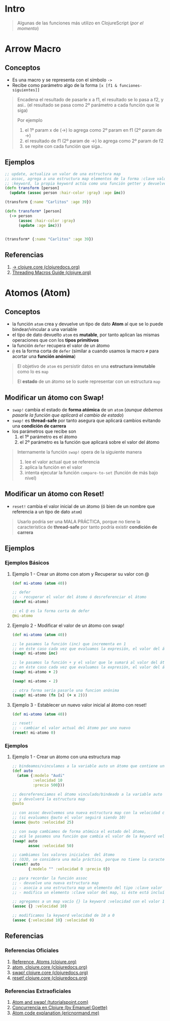 * Intro
  #+BEGIN_QUOTE
  Algunas de las funciones más utilizo en ClojureScript (/por el momento/)
  #+END_QUOTE
* Arrow Macro
** Conceptos
   - Es una macro y se representa con el símbolo ~->~
   - Recibe como parámetro algo de la forma ~[x [f1 & funciones-siguientes]]~

   #+BEGIN_QUOTE
   Encadena el resultado de pasarle x a f1, el resultado se lo pasa a f2, y asi..
   (el resultado se pasa como 2º parámetro a cada función que le siga)

   Por ejemplo
   1. el 1º param x de (->) lo agrega como 2º param en f1 (2º param de ->)
   2. el resultado de f1 (2º param de ->) lo agrega como 2º param de f2
   3. se repite con cada función que siga..
   #+END_QUOTE
** Ejemplos
   #+BEGIN_SRC clojure
     ;; update, actualiza un valor de una estructura map
     ;; assoc, agrega a una estructura map elementos de la forma :clave valor
     ;; :keyword, la propia keyword actúa como una función getter y devuelve el valor asociado
     (defn transform [person]
       (update (assoc person :hair-color :gray) :age inc))

     (transform {:name "Carlitos" :age 39})

     (defn transform* [person]
       (-> person
           (assoc :hair-color :gray)
           (update :age inc)))


     (transform* {:name "Carlitos" :age 39})
   #+END_SRC
** Referencias
   1. [[https://clojuredocs.org/clojure.core/-%3E][-> clojure.core (clojuredocs.org)]]
   2. [[https://clojure.org/guides/threading_macros][Threading Macros Guide (clojure.org)]]
* Atomos (Atom)
** Conceptos
   - la función ~atom~ crea y devuelve un tipo de dato *Atom* al que se lo puede bindear/vincular a una variable
   - el tipo de dato devuelto ~atom~ es *mutable*, por tanto aplican las mismas operaciones que con los *tipos primitivos*
   - la función ~defer~ recupera el valor de un átomo
   - ~@~ es la forma corta de ~defer~
     (similar a cuando usamos la macro ~#~ para acortar una *función anónima*)

   #+BEGIN_QUOTE
   El objetivo de ~atom~ es persistir datos en una *estructura inmutable* como lo es ~map~

   El *estado* de un átomo se lo suele representar con un estructura ~map~
   #+END_QUOTE
** Modificar un átomo con Swap!
   - ~swap!~ cambia el estado de *forma atómica* de un ~atom~
     (/aunque debemos pasarle la función que aplicará el cambio de estado/)
   - ~swap!~ es *thread-safe* por tanto asegura que aplicará cambios evitando una *condición de carrera*
   - los parámetros que recibe son
     1) el 1º parámetro es el átomo
     2) el 2º parámetro es la función que aplicará sobre el valor del átomo

   #+BEGIN_QUOTE
   Internamente la función ~swap!~ opera de la siguiente manera
   1. lee el valor actual que se referencia
   2. aplica la función en el valor
   3. intenta ejecutar la función ~compare-to-set~ (función de más bajo nivel)
   #+END_QUOTE
** Modificar un átomo con Reset!
   - ~reset!~ cambia el valor inicial de un átomo (ó bien de un nombre que referencia a un tipo de dato ~atom~)

   #+BEGIN_QUOTE
   Usarlo podría ser una MALA PRÁCTICA,
   porque no tiene la característica de *thread-safe* por tanto podría existir *condición de carrera*
   #+END_QUOTE
** Ejemplos
*** Ejemplos Básicos
**** Ejemplo 1 - Crear un átomo con atom y Recuperar su valor con @
     #+BEGIN_SRC clojure
       (def mi-atomo (atom 40))

       ;; defer
       ;; - recuperar el valor del átomo ó desreferenciar el átomo
       (deref mi-atomo)

       ;; el @ es la forma corta de defer
       @mi-atomo
     #+END_SRC
**** Ejemplo 2 - Modificar el valor de un átomo con swap!
     #+BEGIN_SRC clojure
       (def mi-atomo (atom 40))

       ;; le pasamos la función (inc) que incrementa en 1
       ;; en éste caso cada vez que evaluamos la expresión, el valor del átomo incrementará en 1 (41,42,..)
       (swap! mi-atomo inc)

       ;; le pasamos la función + y el valor que le sumará al valor del átomo
       ;; en éste caso cada vez que evaluamos la expresión, el valor del átomo incrementará en 2
       (swap! mi-atomo + 2)

       (swap! mi-atomo - 2)

       ;; otra forma sería pasarle una funcion anónima
       (swap! mi-atomo (fn [x] (+ x 2)))
     #+END_SRC
**** Ejemplo 3 - Establecer un nuevo valor inicial al átomo con reset!
     #+BEGIN_SRC clojure
       (def mi-atomo (atom 40))

       ;; reset!
       ;; - cambiar el valor actual del átomo por uno nuevo
       (reset! mi-atomo 0)
     #+END_SRC
*** Ejemplos
**** Ejemplo 1 - Crear un átomo con una estructura map
     #+BEGIN_SRC clojure
       ;; bindeamos/vinculamos a la variable auto un átomo que contiene una estructura map
       (def auto
         (atom {:modelo "Audi"
                :velocidad 10
                :precio 500}))

       ;; desreferenciamos el átomo vinculado/bindeado a la variable auto
       ;; y devolverá la estructura map
       @auto

       ;; con assoc devolvemos una nueva estructura map con la velocidad cambiada
       ;; (si evaluamos @auto el valor seguirá siendo 10)
       (assoc @auto :velocidad 25)

       ;; con swap cambiamos de forma atómica el estado del átomo,
       ;; acá le pasamos una función que cambia el valor de la keyword velocidad a 50
       (swap! auto
              assoc :velocidad 50)

       ;; cambiamos los valores iniciales  del átomo
       ;; (OJO, se considera una mala práctica, porque no tiene la característica de thread-safe por tanto podría existir condición de carrera)
       (reset! auto
              {:modelo "" :velocidad 0 :precio 0})

       ;; para recordar la función assoc
       ;; - devuelve una nueva estructura map
       ;; - asocia a una estructura map un elemento del tipo :clave valor
       ;; - modifica un elemento :clave valor del map, si éste está incluído

       ;; agregamos a un map vacío {} la keyword :velocidad con el valor 10
       (assoc {} :velocidad 10)

       ;; modificamos la keyword velocidad de 10 a 0
       (assoc {:velocidad 10} :velocidad 0)
     #+END_SRC
** Referencias
*** Referencias Oficiales
    1. [[https://clojure.org/reference/atoms][Reference, Atoms (clojure.org)]]
    2. [[https://clojuredocs.org/clojure.core/atom][atom, clojure.core (clojuredocs.org)]]
    3. [[https://clojuredocs.org/clojure.core/swap!][swap! clojure.core (clojuredocs.org)]]
    4. [[https://clojuredocs.org/clojure.core/reset!][reset! clojure.core (clojuredocs.org)]]
*** Referencias Extraoficiales
    1. [[https://www.tutorialspoint.com/clojure/clojure_atoms_swap.htm][Atom and swap! (tutorialspoint.com)]]
    2. [[https://emanuelpeg.blogspot.com/2022/01/concurrencia-en-clojure.html][Concurrencia en Clojure (by Emanuel Goette)]]
    3. [[https://ericnormand.me/mini-guide/atom-code-explanation][Atom code explanation (ericnormand.me)]]
